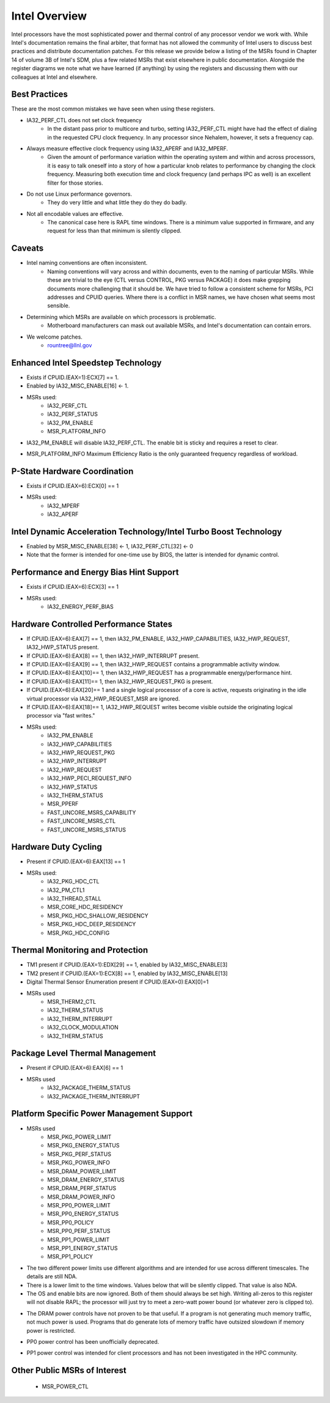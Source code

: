 .. # Copyright 2019-2021 Lawrence Livermore National Security, LLC and other
.. # Variorum Project Developers. See the top-level LICENSE file for details.
.. #
.. # SPDX-License-Identifier: MIT


Intel Overview
==============

Intel processors have the most sophisticated power and thermal control of any
processor vendor we work with. While Intel's documentation remains the final
arbiter, that format has not allowed the community of Intel users to discuss
best practices and distribute documentation patches. For this release we provide
below a listing of the MSRs found in Chapter 14 of volume 3B of Intel's SDM,
plus a few related MSRs that exist elsewhere in public documentation. Alongside
the register diagrams we note what we have learned (if anything) by using the
registers and discussing them with our colleagues at Intel and elsewhere.

Best Practices
--------------

These are the most common mistakes we have seen when using these registers.

* IA32_PERF_CTL does not set clock frequency
    * In the distant pass prior to multicore and turbo, setting IA32_PERF_CTL
      might have had the effect of dialing in the requested CPU clock
      frequency. In any processor since Nehalem, however, it sets a frequency
      cap.

* Always measure effective clock frequency using IA32_APERF and IA32_MPERF.
    * Given the amount of performance variation within the operating system and
      within and across processors, it is easy to talk oneself into a story of
      how a particular knob relates to performance by changing the clock
      frequency. Measuring both execution time and clock frequency (and perhaps
      IPC as well) is an excellent filter for those stories.

* Do not use Linux performance governors.
    * They do very little and what little they do they do badly.

* Not all encodable values are effective.
    * The canonical case here is RAPL time windows. There is a minimum value
      supported in firmware, and any request for less than that minimum is
      silently clipped.


Caveats
-------

* Intel naming conventions are often inconsistent.
    * Naming conventions will vary across and within documents, even to the
      naming of particular MSRs. While these are trivial to the eye (CTL versus
      CONTROL, PKG versus PACKAGE) it does make grepping documents more
      challenging that it should be. We have tried to follow a consistent
      scheme for MSRs, PCI addresses and CPUID queries. Where there is a
      conflict in MSR names, we have chosen what seems most sensible.

* Determining which MSRs are available on which processors is problematic.
    * Motherboard manufacturers can mask out available MSRs, and Intel's
      documentation can contain errors.

* We welcome patches.
    * rountree@llnl.gov


Enhanced Intel Speedstep Technology
-----------------------------------

* Exists if CPUID.(EAX=1):ECX[7] == 1.
* Enabled by IA32_MISC_ENABLE[16] <- 1.
* MSRs used:
    * IA32_PERF_CTL
    * IA32_PERF_STATUS
    * IA32_PM_ENABLE
    * MSR_PLATFORM_INFO

..  image:: images/Intel/PerfCtl.png
    :align: center
..  image:: images/Intel/PerfStatus.png
    :align: center
..  image:: images/Intel/PmEnable.png
    :align: center

* IA32_PM_ENABLE will disable IA32_PERF_CTL. The enable bit is sticky and
  requires a reset to clear.

..  image:: images/Intel/PlatformInfo.png
    :align: center

* MSR_PLATFORM_INFO Maximum Efficiency Ratio is the only guaranteed frequency
  regardless of workload.


P-State Hardware Coordination
-----------------------------

* Exists if CPUID.(EAX=6):ECX[0] == 1
* MSRs used:
    * IA32_MPERF
    * IA32_APERF

..  image:: images/Intel/Mperf.png
    :align: center
..  image:: images/Intel/Aperf.png
    :align: center


Intel Dynamic Acceleration Technology/Intel Turbo Boost Technology
------------------------------------------------------------------

* Enabled by MSR_MISC_ENABLE[38] <- 1, IA32_PERF_CTL[32] <- 0
* Note that the former is intended for one-time use by BIOS, the latter is
  intended for dynamic control.


Performance and Energy Bias Hint Support
----------------------------------------
* Exists if CPUID.(EAX=6):ECX[3] == 1
* MSRs used:
    * IA32_ENERGY_PERF_BIAS

..  image:: images/Intel/EnergyPerfBias.png
    :align: center


Hardware Controlled Performance States
--------------------------------------

* If CPUID.(EAX=6):EAX[7] == 1, then IA32_PM_ENABLE, IA32_HWP_CAPABILITIES,
  IA32_HWP_REQUEST, IA32_HWP_STATUS present.
* If CPUID.(EAX=6):EAX[8] == 1, then IA32_HWP_INTERRUPT present.
* If CPUID.(EAX=6):EAX[9] == 1, then IA32_HWP_REQUEST contains a programmable
  activity window.
* If CPUID.(EAX=6):EAX[10]== 1, then IA32_HWP_REQUEST has a programmable
  energy/performance hint.
* If CPUID.(EAX=6):EAX[11]== 1, then IA32_HWP_REQUEST_PKG is present.
* If CPUID.(EAX=6):EAX[20]== 1 and a single logical processor of a core is
  active, requests originating in the idle virtual processor via
  IA32_HWP_REQUEST_MSR are ignored.
* If CPUID.(EAX=6):EAX[18]== 1, IA32_HWP_REQUEST writes become visible outside
  the originating logical processor via "fast writes."

* MSRs used:
    * IA32_PM_ENABLE
    * IA32_HWP_CAPABILITIES
    * IA32_HWP_REQUEST_PKG
    * IA32_HWP_INTERRUPT
    * IA32_HWP_REQUEST
    * IA32_HWP_PECI_REQUEST_INFO
    * IA32_HWP_STATUS
    * IA32_THERM_STATUS
    * MSR_PPERF
    * FAST_UNCORE_MSRS_CAPABILITY
    * FAST_UNCORE_MSRS_CTL
    * FAST_UNCORE_MSRS_STATUS

..  image:: images/Intel/PmEnable.png
    :align: center
..  image:: images/Intel/HwpCapabilities.png
    :align: center
..  image:: images/Intel/HwpRequestPkg.png
    :align: center
..  image:: images/Intel/HwpInterrupt.png
    :align: center
..  image:: images/Intel/HwpRequest.png
    :align: center
..  image:: images/Intel/HwpPeciRequestInfo.png
    :align: center
..  image:: images/Intel/HwpStatus.png
    :align: center
..  image:: images/Intel/ThermStatus.png
    :align: center
..  image:: images/Intel/Pperf.png
    :align: center
..  image:: images/Intel/FastUncoreMsrsCapability.png
    :align: center
..  image:: images/Intel/FastUncoreMsrsCtl.png
    :align: center
..  image:: images/Intel/FastUncoreMsrsStatus.png
    :align: center


Hardware Duty Cycling
---------------------

* Present if CPUID.(EAX=6):EAX[13] == 1
* MSRs used:
    * IA32_PKG_HDC_CTL
    * IA32_PM_CTL1
    * IA32_THREAD_STALL
    * MSR_CORE_HDC_RESIDENCY
    * MSR_PKG_HDC_SHALLOW_RESIDENCY
    * MSR_PKG_HDC_DEEP_RESIDENCY
    * MSR_PKG_HDC_CONFIG

..  image:: images/Intel/PkgHdcCtl.png
    :align: center
..  image:: images/Intel/ThreadStall.png
    :align: center
..  image:: images/Intel/CoreHdcResidency.png
    :align: center
..  image:: images/Intel/PkgHdcShallowResidency.png
    :align: center
..  image:: images/Intel/PkgHdcDeepResidency.png
    :align: center
..  image:: images/Intel/PkgHdcConfig.png
    :align: center


Thermal Monitoring and Protection
---------------------------------

* TM1 present if CPUID.(EAX=1):EDX[29] == 1, enabled by IA32_MISC_ENABLE[3]
* TM2 present if CPUID.(EAX=1):ECX[8] == 1, enabled by IA32_MISC_ENABLE[13]
* Digital Thermal Sensor Enumeration present if CPUID.(EAX=0):EAX[0]=1

* MSRs used
    * MSR_THERM2_CTL
    * IA32_THERM_STATUS
    * IA32_THERM_INTERRUPT
    * IA32_CLOCK_MODULATION
    * IA32_THERM_STATUS

..  image:: images/Intel/Therm2Ctl.png
    :align: center
..  image:: images/Intel/ThermStatus.png
    :align: center
..  image:: images/Intel/ThermInterrupt.png
    :align: center
..  image:: images/Intel/ClockModulation.png
    :align: center
..  image:: images/Intel/ThermStatus.png
    :align: center


Package Level Thermal Management
--------------------------------

* Present if CPUID.(EAX=6):EAX[6] == 1

* MSRs used
    * IA32_PACKAGE_THERM_STATUS
    * IA32_PACKAGE_THERM_INTERRUPT

..  image:: images/Intel/PackageThermStatus.png
    :align: center
..  image:: images/Intel/PackageThermInterrupt.png
    :align: center


Platform Specific Power Management Support
------------------------------------------

* MSRs used
    * MSR_PKG_POWER_LIMIT
    * MSR_PKG_ENERGY_STATUS
    * MSR_PKG_PERF_STATUS
    * MSR_PKG_POWER_INFO
    * MSR_DRAM_POWER_LIMIT
    * MSR_DRAM_ENERGY_STATUS
    * MSR_DRAM_PERF_STATUS
    * MSR_DRAM_POWER_INFO
    * MSR_PP0_POWER_LIMIT
    * MSR_PP0_ENERGY_STATUS
    * MSR_PP0_POLICY
    * MSR_PP0_PERF_STATUS
    * MSR_PP1_POWER_LIMIT
    * MSR_PP1_ENERGY_STATUS
    * MSR_PP1_POLICY

..  image:: images/Intel/PkgPowerLimit.png
    :align: center

* The two different power limits use different algorithms and are intended for
  use across different timescales. The details are still NDA.
* There is a lower limit to the time windows. Values below that will be
  silently clipped. That value is also NDA.
* The OS and enable bits are now ignored. Both of them should always be set
  high. Writing all-zeros to this register will not disable RAPL; the processor
  will just try to meet a zero-watt power bound (or whatever zero is clipped
  to).

..  image:: images/Intel/PkgEnergyStatus.png
    :align: center
..  image:: images/Intel/PkgPerfStatus.png
    :align: center
..  image:: images/Intel/PkgPowerInfo.png
    :align: center
..  image:: images/Intel/DramPowerLimit.png
    :align: center

* The DRAM power controls have not proven to be that useful. If a program is
  not generating much memory traffic, not much power is used. Programs that do
  generate lots of memory traffic have outsized slowdown if memory power is
  restricted.

..  image:: images/Intel/DramEnergyStatus.png
    :align: center
..  image:: images/Intel/DramPerfStatus.png
    :align: center
..  image:: images/Intel/DramPowerInfo.png
    :align: center
..  image:: images/Intel/Pp0PowerLimit.png
    :align: center

* PP0 power control has been unofficially deprecated.

..  image:: images/Intel/Pp0EnergyStatus.png
    :align: center
..  image:: images/Intel/Pp0Policy.png
    :align: center
..  image:: images/Intel/Pp0PerfStatus.png
    :align: center
..  image:: images/Intel/Pp1PowerLimit.png
    :align: center

* PP1 power control was intended for client processors and has not been
  investigated in the HPC community.

..  image:: images/Intel/Pp1EnergyStatus.png
    :align: center
..  image:: images/Intel/Pp1Policy.png
    :align: center


Other Public MSRs of Interest
-----------------------------

    * MSR_POWER_CTL

..  image:: images/Intel/PowerCtl.png
    :align: center

